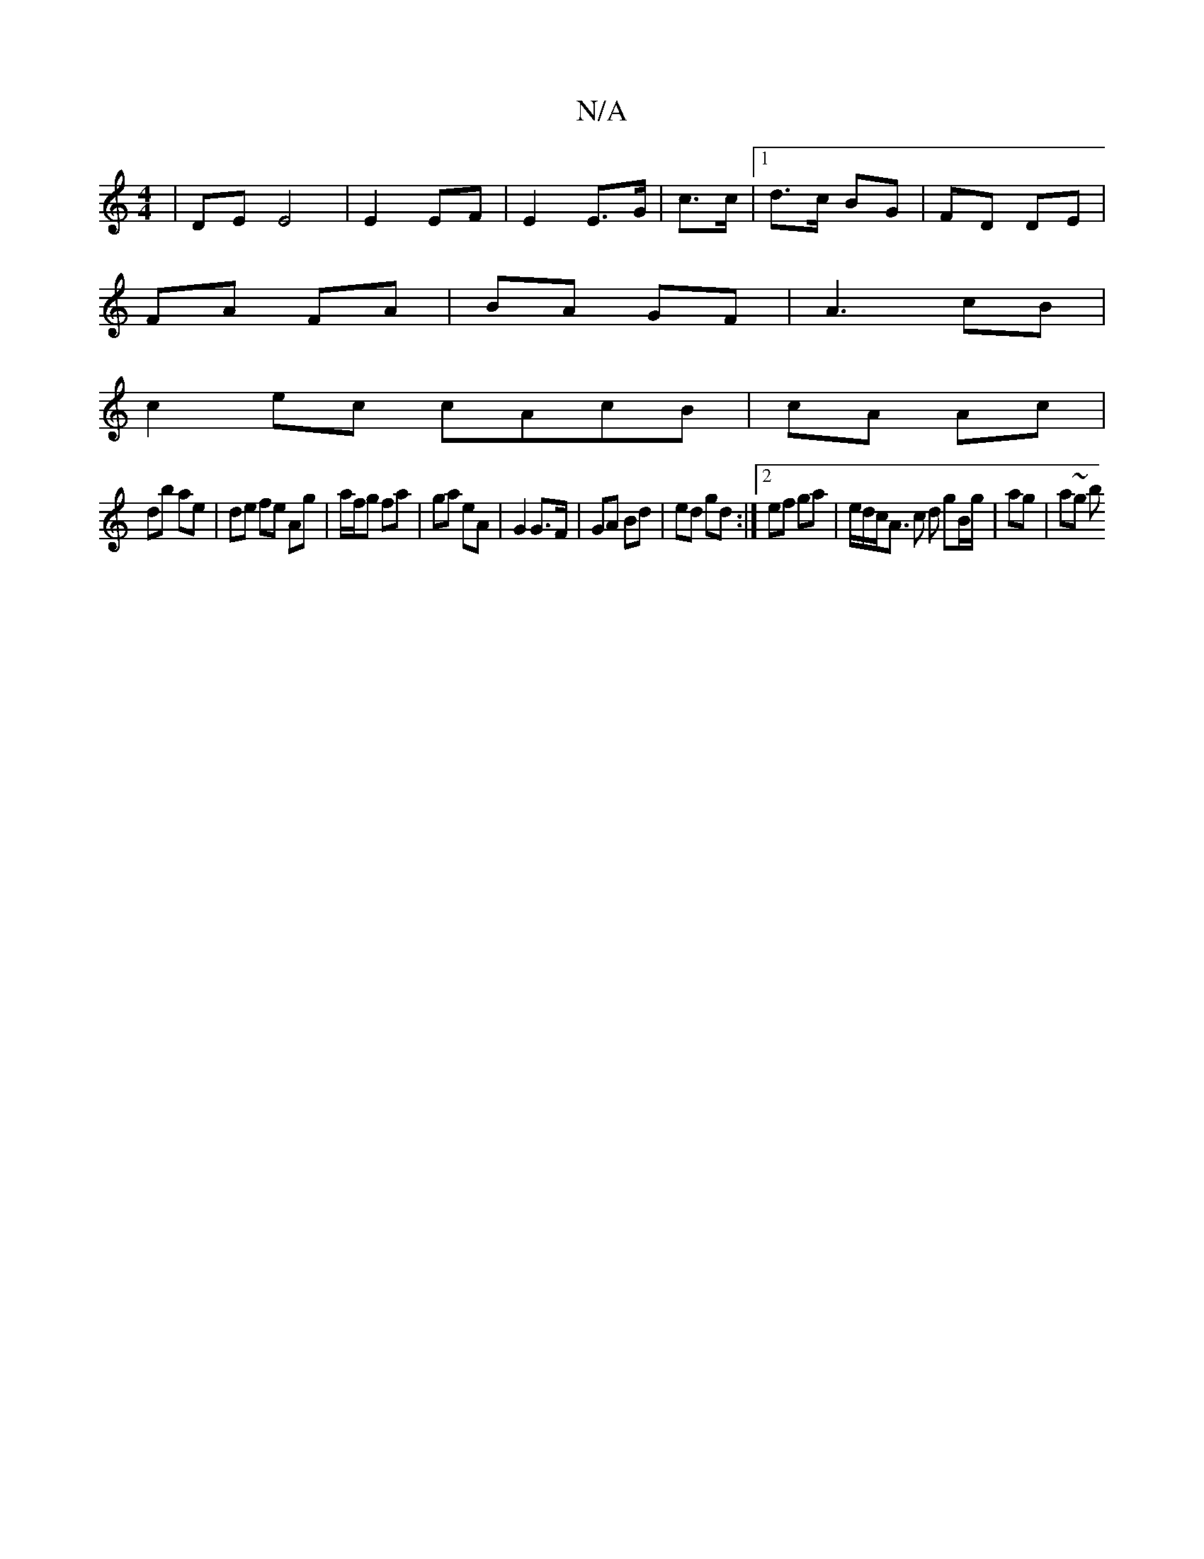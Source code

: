 X:1
T:N/A
M:4/4
R:N/A
K:Cmajor
 | DE E4 | E2 EF | E2 E>G | c>c |[1 d>c BG | FD DE |
FA FA | BA GF | A3- cB |
c2 ec cAcB|cA Ac |
db ae | de fe Ag |a/f/g fa | ga eA | G2 G>F | GA Bd | ed gd :|[2 ef ga | e/d/c/A> c2 d gB/g/|ag | a~g b